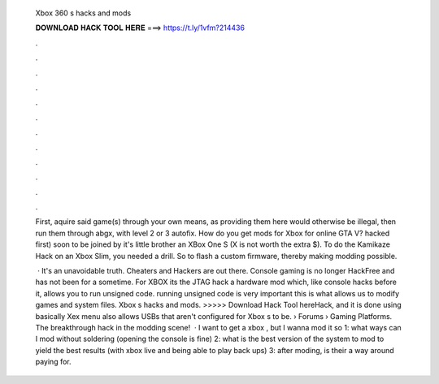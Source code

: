   Xbox 360 s hacks and mods
  
  
  
  𝐃𝐎𝐖𝐍𝐋𝐎𝐀𝐃 𝐇𝐀𝐂𝐊 𝐓𝐎𝐎𝐋 𝐇𝐄𝐑𝐄 ===> https://t.ly/1vfm?214436
  
  
  
  .
  
  
  
  .
  
  
  
  .
  
  
  
  .
  
  
  
  .
  
  
  
  .
  
  
  
  .
  
  
  
  .
  
  
  
  .
  
  
  
  .
  
  
  
  .
  
  
  
  .
  
  First, aquire said game(s) through your own means, as providing them here would otherwise be illegal, then run them through abgx, with level 2 or 3 autofix. How do you get mods for Xbox for online GTA V? hacked first) soon to be joined by it's little brother an XBox One S (X is not worth the extra $). To do the Kamikaze Hack on an Xbox Slim, you needed a drill. So to flash a custom firmware, thereby making modding possible.
  
   · It's an unavoidable truth. Cheaters and Hackers are out there. Console gaming is no longer HackFree and has not been for a sometime. For XBOX its the JTAG hack a hardware mod which, like console hacks before it, allows you to run unsigned code. running unsigned code is very important this is what allows us to modify games and system files. Xbox s hacks and mods. >>>>> Download Hack Tool hereHack, and it is done using basically Xex menu also allows USBs that aren't configured for Xbox s to be.  › Forums › Gaming Platforms. The breakthrough hack in the modding scene!  · I want to get a xbox , but I wanna mod it so 1: what ways can I mod without soldering (opening the console is fine) 2: what is the best version of the system to mod to yield the best results (with xbox live and being able to play back ups) 3: after moding, is their a way around paying for.
